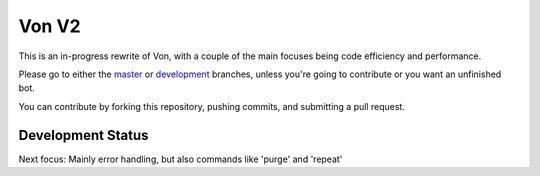 Von V2
======

.. image:: https://img.shields.io/badge/discord-py-blue.svg
    :target: https://github.com/Rapptz/discord.py/tree/rewrite
    :alt: discord.py rewrite

.. image:: https://img.shields.io/badge/code%20style-black-000000.svg
    :target: https://github.com/ambv/black
    :alt: Code Style: Black

.. image:: https://img.shields.io/badge/PRs-welcome-brightgreen.svg
    :target: https://makeapullrequest.com
    :alt: Feel free to make a pull request!

This is an in-progress rewrite of Von, with a couple of the main focuses
being code efficiency and performance.

Please go to either the `master <https://github.com/sirtezza451/Von/tree/master>`_
or `development <https://github.com/sirtezza451/Von/tree/development>`__ branches,
unless you're going to contribute or you want an unfinished bot.

You can contribute by forking this repository, pushing commits, and submitting
a pull request.

Development Status
------------------

Next focus: Mainly error handling, but also commands like 'purge' and 'repeat'
